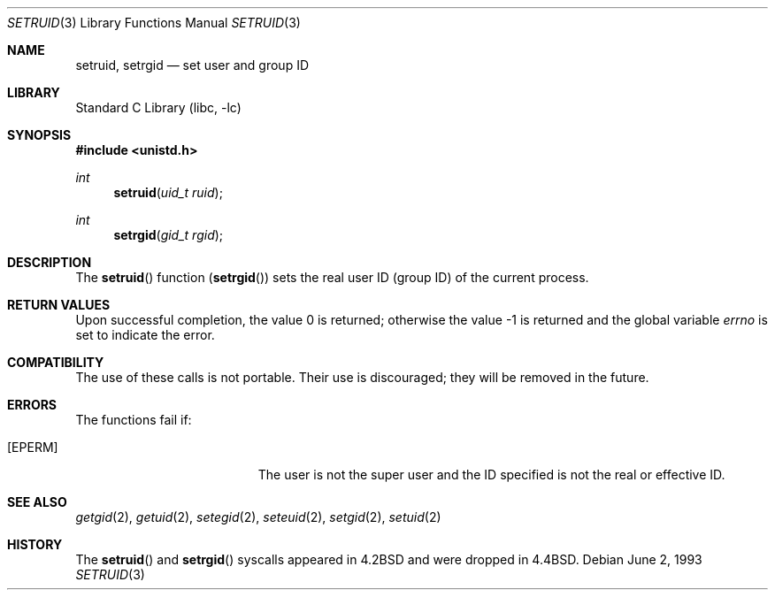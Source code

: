 .\" Copyright (c) 1983, 1991, 1993
.\"	The Regents of the University of California.  All rights reserved.
.\"
.\" Redistribution and use in source and binary forms, with or without
.\" modification, are permitted provided that the following conditions
.\" are met:
.\" 1. Redistributions of source code must retain the above copyright
.\"    notice, this list of conditions and the following disclaimer.
.\" 2. Redistributions in binary form must reproduce the above copyright
.\"    notice, this list of conditions and the following disclaimer in the
.\"    documentation and/or other materials provided with the distribution.
.\" 3. Neither the name of the University nor the names of its contributors
.\"    may be used to endorse or promote products derived from this software
.\"    without specific prior written permission.
.\"
.\" THIS SOFTWARE IS PROVIDED BY THE REGENTS AND CONTRIBUTORS ``AS IS'' AND
.\" ANY EXPRESS OR IMPLIED WARRANTIES, INCLUDING, BUT NOT LIMITED TO, THE
.\" IMPLIED WARRANTIES OF MERCHANTABILITY AND FITNESS FOR A PARTICULAR PURPOSE
.\" ARE DISCLAIMED.  IN NO EVENT SHALL THE REGENTS OR CONTRIBUTORS BE LIABLE
.\" FOR ANY DIRECT, INDIRECT, INCIDENTAL, SPECIAL, EXEMPLARY, OR CONSEQUENTIAL
.\" DAMAGES (INCLUDING, BUT NOT LIMITED TO, PROCUREMENT OF SUBSTITUTE GOODS
.\" OR SERVICES; LOSS OF USE, DATA, OR PROFITS; OR BUSINESS INTERRUPTION)
.\" HOWEVER CAUSED AND ON ANY THEORY OF LIABILITY, WHETHER IN CONTRACT, STRICT
.\" LIABILITY, OR TORT (INCLUDING NEGLIGENCE OR OTHERWISE) ARISING IN ANY WAY
.\" OUT OF THE USE OF THIS SOFTWARE, EVEN IF ADVISED OF THE POSSIBILITY OF
.\" SUCH DAMAGE.
.\"
.\"     @(#)setruid.3	8.1 (Berkeley) 6/2/93
.\" $FreeBSD: head/lib/libc/compat-43/setruid.3 314436 2017-02-28 23:42:47Z imp $
.\"
.Dd June 2, 1993
.Dt SETRUID 3
.Os
.Sh NAME
.Nm setruid ,
.Nm setrgid
.Nd set user and group ID
.Sh LIBRARY
.Lb libc
.Sh SYNOPSIS
.In unistd.h
.Ft int
.Fn setruid "uid_t ruid"
.Ft int
.Fn setrgid "gid_t rgid"
.Sh DESCRIPTION
The
.Fn setruid
function
.Pq Fn setrgid
sets the real user ID (group ID) of the
current process.
.Sh RETURN VALUES
.Rv -std
.Sh COMPATIBILITY
The use of these calls is not portable.
Their use is discouraged; they will be removed in the future.
.Sh ERRORS
The functions fail if:
.Bl -tag -width Er
.It Bq Er EPERM
The user is not the super user and the ID
specified is not the real or effective ID.
.El
.Sh SEE ALSO
.Xr getgid 2 ,
.Xr getuid 2 ,
.Xr setegid 2 ,
.Xr seteuid 2 ,
.Xr setgid 2 ,
.Xr setuid 2
.Sh HISTORY
The
.Fn setruid
and
.Fn setrgid
syscalls appeared in
.Bx 4.2
and were dropped in
.Bx 4.4 .
